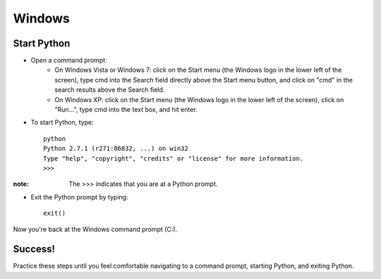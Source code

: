 Windows
=======

Start Python
------------

* Open a command prompt:
    * On Windows Vista or Windows 7: click on the Start menu (the Windows logo in the lower left of the screen), type cmd into the Search field directly above the Start menu button, and click on "cmd" in the search results above the Search field.
    * On Windows XP: click on the Start menu (the Windows logo in the lower left of the screen), click on "Run...", type cmd into the text box, and hit enter.
* To start Python, type::

    python
    Python 2.7.1 (r271:86832, ...) on win32
    Type "help", "copyright", "credits" or "license" for more information.
    >>>

:note:

    The >>> indicates that you are at a Python prompt.
* Exit the Python prompt by typing::

    exit()

Now you're back at the Windows command prompt (C:\).

Success!
--------

Practice these steps until you feel comfortable navigating to a command prompt, starting Python, and exiting Python.